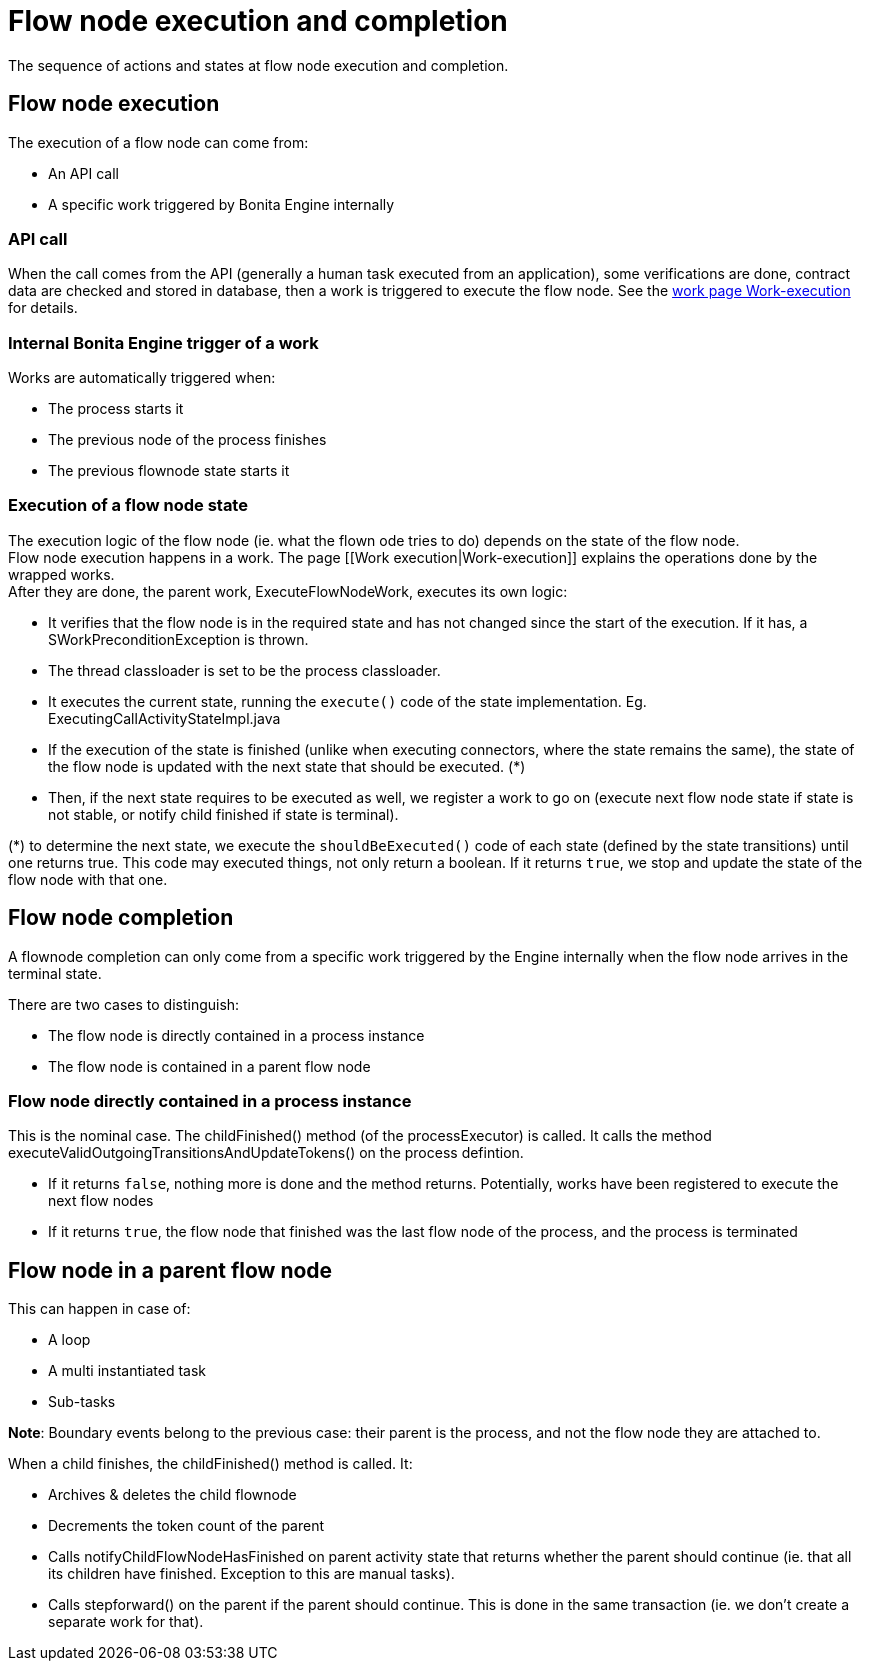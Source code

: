 = Flow node execution and completion
:page-aliases: ROOT:how-a-flownode-is-executed.adoc, ROOT:how-a-flownode-is-completed.adoc
:description: The sequence of actions and states at flow node execution and completion.

{description}

== Flow node execution

The execution of a flow node can come from:
 
* An API call
* A specific work triggered by Bonita Engine internally

=== API call

When the call comes from the API (generally a human task executed from an application), some verifications are done, contract data are checked and stored in database, then a work is triggered to execute the flow node. See the xref:work-execution.adoc[work page Work-execution] for details.

=== Internal Bonita Engine trigger of a work

Works are automatically triggered when:

* The process starts it
* The previous node of the process finishes
* The previous flownode state starts it

=== Execution of a flow node state

The execution logic of the flow node (ie. what the flown ode tries to do) depends on the state of the flow node. +
Flow node execution happens in a work. The page [[Work execution|Work-execution]] explains the operations done by the wrapped works. +
After they are done, the parent work, ExecuteFlowNodeWork, executes its own logic:

* It verifies that the flow node is in the required state and has not changed since the start of the execution. If it has, a SWorkPreconditionException is thrown.
* The thread classloader is set to be the process classloader.
* It executes the current state, running the `execute()` code of the state implementation. Eg. ExecutingCallActivityStateImpl.java
* If the execution of the state is finished (unlike when executing connectors, where the state remains the same), the state of the flow node is updated with the next state that should be executed. (*)
* Then, if the next state requires to be executed as well, we register a work to go on (execute next flow node state if state is not stable, or notify child finished if state is terminal).

(*) to determine the next state, we execute the `shouldBeExecuted()` code of each state (defined by the state transitions) until one returns true. This code may executed things, not only return a boolean. If it returns `true`, we stop and update the state of the flow node with that one.

== Flow node completion

A flownode completion can only come from a specific work triggered by the Engine internally when the flow node arrives in the terminal state. +

There are two cases to distinguish:

* The flow node is directly contained in a process instance
* The flow node is contained in a parent flow node

=== Flow node directly contained in a process instance

This is the nominal case. The childFinished() method (of the processExecutor) is called. It calls the method executeValidOutgoingTransitionsAndUpdateTokens() on the process defintion.

 * If it returns `false`, nothing more is done and the method returns. Potentially, works have been registered to execute the next flow nodes
 * If it returns `true`, the flow node that finished was the last flow node of the process, and the process is terminated

== Flow node in a parent flow node

This can happen in case of:

* A loop
* A multi instantiated task
* Sub-tasks

*Note*: Boundary events belong to the previous case: their parent is the process, and not the flow node they are attached to.

When a child finishes, the childFinished() method is called. It:

* Archives & deletes the child flownode
* Decrements the token count of the parent
* Calls notifyChildFlowNodeHasFinished on parent activity state that returns whether the parent should continue (ie. that all its children have finished. Exception to this are manual tasks).
* Calls stepforward() on the parent if the parent should continue. This is done in the same transaction (ie. we don't create a separate work for that).
